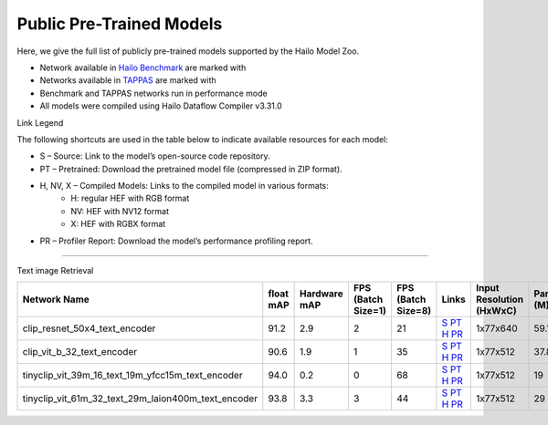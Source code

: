 
Public Pre-Trained Models
=========================

.. |rocket| image:: ../../images/rocket.png
  :width: 18

.. |star| image:: ../../images/star.png
  :width: 18

Here, we give the full list of publicly pre-trained models supported by the Hailo Model Zoo.

* Network available in `Hailo Benchmark <https://hailo.ai/products/ai-accelerators/hailo-8-ai-accelerator/#hailo8-benchmarks/>`_ are marked with |rocket|
* Networks available in `TAPPAS <https://github.com/hailo-ai/tappas>`_ are marked with |star|
* Benchmark and TAPPAS  networks run in performance mode
* All models were compiled using Hailo Dataflow Compiler v3.31.0

Link Legend

The following shortcuts are used in the table below to indicate available resources for each model:

* S – Source: Link to the model’s open-source code repository.
* PT – Pretrained: Download the pretrained model file (compressed in ZIP format).
* H, NV, X – Compiled Models: Links to the compiled model in various formats:
            * H: regular HEF with RGB format
            * NV: HEF with NV12 format
            * X: HEF with RGBX format

* PR – Profiler Report: Download the model’s performance profiling report.



.. _Text image Retrieval:

--------------------

Text image Retrieval


.. list-table::
   :widths: 31 9 7 11 9 8 8 8 9
   :header-rows: 1

   * - Network Name
     - float mAP
     - Hardware mAP
     - FPS (Batch Size=1)
     - FPS (Batch Size=8)
     - Links
     - Input Resolution (HxWxC)
     - Params (M)
     - OPS (G)    
   * - clip_resnet_50x4_text_encoder   
     - 91.2
     - 2.9
     - 2
     - 21
     - `S <https://huggingface.co/timm/resnet50x4_clip.openai>`_ `PT <https://hailo-model-zoo.s3.eu-west-2.amazonaws.com/ZeroShotClassification/clip/clip_resnet_50x4/text_encoder/pretrained/2024-09-16/clip_text_encoder_resnet50x4.zip>`_ `H <https://hailo-model-zoo.s3.eu-west-2.amazonaws.com/ModelZoo/Compiled/v2.15.0/hailo8/clip_resnet_50x4_text_encoder.hef>`_ `PR <https://hailo-model-zoo.s3.eu-west-2.amazonaws.com/ModelZoo/Compiled/v2.15.0/hailo8/clip_resnet_50x4_text_encoder_profiler_results_compiled.html>`_
     - 1x77x640
     - 59.1
     - 9.3    
   * - clip_vit_b_32_text_encoder   
     - 90.6
     - 1.9
     - 1
     - 35
     - `S <https://huggingface.co/openai/clip-vit-base-patch32>`_ `PT <https://hailo-model-zoo.s3.eu-west-2.amazonaws.com/ZeroShotClassification/clip/clip_vit_base_patch32_224/text_encoder/pretrained/2024-12-04/clip_text_encoder_vitb_32_sim.zip>`_ `H <https://hailo-model-zoo.s3.eu-west-2.amazonaws.com/ModelZoo/Compiled/v2.15.0/hailo8/clip_vit_b_32_text_encoder.hef>`_ `PR <https://hailo-model-zoo.s3.eu-west-2.amazonaws.com/ModelZoo/Compiled/v2.15.0/hailo8/clip_vit_b_32_text_encoder_profiler_results_compiled.html>`_
     - 1x77x512
     - 37.8
     - 6.0    
   * - tinyclip_vit_39m_16_text_19m_yfcc15m_text_encoder   
     - 94.0
     - 0.2
     - 0
     - 68
     - `S <https://huggingface.co/wkcn/TinyCLIP-ViT-39M-16-Text-19M-YFCC15M>`_ `PT <https://hailo-model-zoo.s3.eu-west-2.amazonaws.com/ZeroShotClassification/clip/tinyclip/tinyclip_vit_39m_16_text_19m_yfcc15m_text_encoder/pretrained/2025-07-21/TinyCLIP-ViT-39M-16-Text-19M-YFCC15M_text_encoder.zip>`_ `H <https://hailo-model-zoo.s3.eu-west-2.amazonaws.com/ModelZoo/Compiled/v2.15.0/hailo8/tinyclip_vit_39m_16_text_19m_yfcc15m_text_encoder.hef>`_ `PR <https://hailo-model-zoo.s3.eu-west-2.amazonaws.com/ModelZoo/Compiled/v2.15.0/hailo8/tinyclip_vit_39m_16_text_19m_yfcc15m_text_encoder_profiler_results_compiled.html>`_
     - 1x77x512
     - 19
     - 3    
   * - tinyclip_vit_61m_32_text_29m_laion400m_text_encoder   
     - 93.8
     - 3.3
     - 3
     - 44
     - `S <https://huggingface.co/wkcn/TinyCLIP-ViT-61M-32-Text-29M-LAION400M>`_ `PT <https://hailo-model-zoo.s3.eu-west-2.amazonaws.com/ZeroShotClassification/clip/tinyclip/tinyclip_vit_61m_32_text_29m_laion400m_text_encoder/pretrained/2025-07-21/TinyCLIP-ViT-61M-32-Text-29M-LAION400M_text_encoder.zip>`_ `H <https://hailo-model-zoo.s3.eu-west-2.amazonaws.com/ModelZoo/Compiled/v2.15.0/hailo8/tinyclip_vit_61m_32_text_29m_laion400m_text_encoder.hef>`_ `PR <https://hailo-model-zoo.s3.eu-west-2.amazonaws.com/ModelZoo/Compiled/v2.15.0/hailo8/tinyclip_vit_61m_32_text_29m_laion400m_text_encoder_profiler_results_compiled.html>`_
     - 1x77x512
     - 29
     - 4.5
